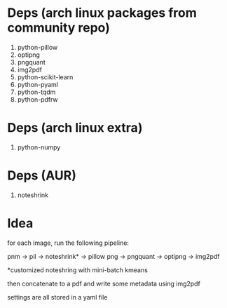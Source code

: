 * Deps (arch linux packages from community repo)

1. python-pillow
2. optipng
3. pngquant
4. img2pdf
5. python-scikit-learn
6. python-pyaml
7. python-tqdm
8. python-pdfrw

* Deps (arch linux extra)
1. python-numpy

*  Deps (AUR)
1. noteshrink

* Idea

for each image, run the following pipeline:

pnm -> pil -> noteshrink* -> pillow png -> pngquant -> optipng -> img2pdf

*customized noteshring with mini-batch kmeans

then concatenate to a pdf and write some metadata using img2pdf

settings are all stored in a yaml file
